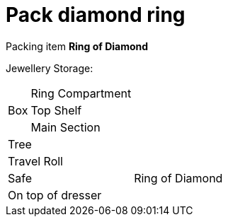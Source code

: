 = Pack diamond ring

Packing item *Ring of Diamond*


Jewellery Storage:

[%autowidth]
|====
.3+| Box | Ring Compartment |   
| Top Shelf |                   
| Main Section |                
2+| Tree |                      
2+| Travel Roll |               
2+| Safe |                      Ring of Diamond
2+| On top of dresser |         
|====
